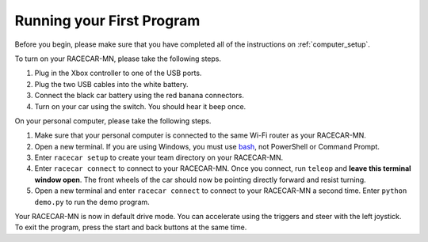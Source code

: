 .. _first_program:

Running your First Program
============================================

Before you begin, please make sure that you have completed all of the instructions on :ref:`computer_setup`.

To turn on your RACECAR-MN, please take the following steps.

1. Plug in the Xbox controller to one of the USB ports.
2. Plug the two USB cables into the white battery.
3. Connect the black car battery using the red banana connectors.
4. Turn on your car using the switch.  You should hear it beep once.

On your personal computer, please take the following steps.

1. Make sure that your personal computer is connected to the same Wi-Fi router as your RACECAR-MN.
2. Open a new terminal.  If you are using Windows, you must use `bash <https://www.microsoft.com/en-us/p/ubuntu/9nblggh4msv6?activetab=pivot:overviewtab>`_, not PowerShell or Command Prompt.
3. Enter ``racecar setup`` to create your team directory on your RACECAR-MN.
4. Enter ``racecar connect`` to connect to your RACECAR-MN.  Once you connect, run ``teleop`` and **leave this terminal window open**.  The front wheels of the car should now be pointing directly forward and resist turning.
5.  Open a new terminal and enter ``racecar connect`` to connect to your RACECAR-MN a second time.  Enter ``python demo.py`` to run the demo program.

Your RACECAR-MN is now in default drive mode.  You can accelerate using the triggers and steer with the left joystick.  To exit the program, press the start and back buttons at the same time.
